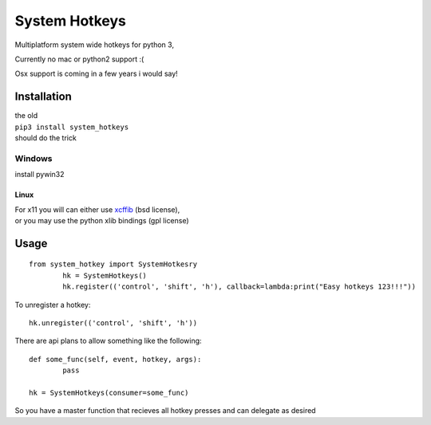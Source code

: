 

System Hotkeys
==============

Multiplatform system wide hotkeys for python 3, 

Currently no mac or  python2 support :(

Osx support is coming in a few years i would say!


Installation
------------

| the old 
| ``pip3 install system_hotkeys``
| should do the trick


Windows
"""""""
install pywin32


Linux
^^^^^

| For x11 you will can either use `xcffib <https://github.com/tych0/xcffib>`_  (bsd license), 
| or you may use the python xlib bindings (gpl license)


Usage
------
::

	from system_hotkey import SystemHotkesry
		hk = SystemHotkeys()
		hk.register(('control', 'shift', 'h'), callback=lambda:print("Easy hotkeys 123!!!"))

To unregister a hotkey::
		
	hk.unregister(('control', 'shift', 'h'))


There are api plans to allow something like the following::

	def some_func(self, event, hotkey, args):	
		pass	

	hk = SystemHotkeys(consumer=some_func)

So you have a master function that recieves all hotkey presses and can delegate as desired
